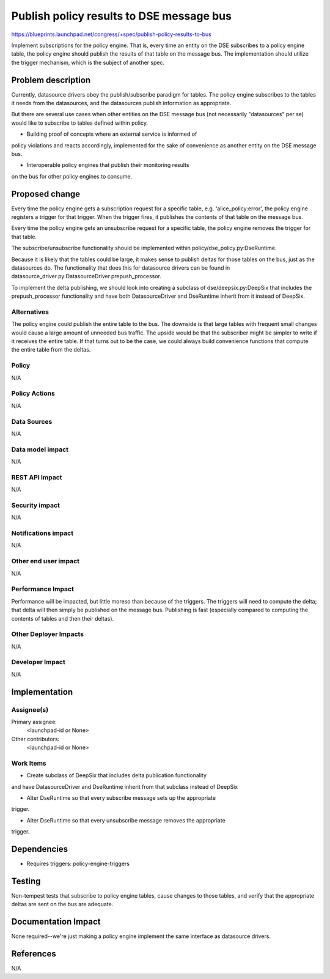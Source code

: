 ..
 This work is licensed under a Creative Commons Attribution 3.0 Unported
 License.

 http://creativecommons.org/licenses/by/3.0/legalcode

==========================================
Publish policy results to DSE message bus
==========================================

https://blueprints.launchpad.net/congress/+spec/publish-policy-results-to-bus

Implement subscriptions for the policy engine. That is, every time an entity
on the DSE subscribes to a policy engine table, the policy engine should
publish the results of that table on the message bus. The implementation
should utilize the trigger mechanism, which is the subject of another spec.

Problem description
===================

Currently, datasource drivers obey the publish/subscribe paradigm for tables.
The policy engine subscribes to the tables it needs from the datasources,
and the datasources publish information as appropriate.

But there are several use cases when other entities on the DSE message bus
(not necessarily "datasources" per se) would like to subscribe to tables
defined within policy.

- Building proof of concepts where an external service is informed of
policy violations and reacts accordingly, implemented for the sake of
convenience as another entity on the DSE message bus.

- Interoperable policy engines that publish their monitoring results
on the bus for other policy engines to consume.


Proposed change
===============

Every time the policy engine gets a subscription request for a specific
table, e.g. 'alice_policy:error', the policy engine registers a trigger
for that trigger.  When the trigger fires, it publishes the contents of
that table on the message bus.

Every time the policy engine gets an unsubscribe request for a specific
table, the policy engine removes the trigger for that table.

The subscribe/unsubscribe functionality should be implemented within
policy/dse_policy.py:DseRuntime.

Because it is likely that the tables could be large, it makes sense to
publish deltas for those tables on the bus, just as the datasources do.
The functionality that does this for datasource drivers can be found
in datasource_driver.py:DatasourceDriver.prepush_processor.

To implement the delta publishing, we should look into creating a subclass
of dse/deepsix.py:DeepSix that includes the prepush_processor functionality and
have both DatasourceDriver and DseRuntime inherit from it instead of DeepSix.

Alternatives
------------

The policy engine could publish the entire table to the bus.  The downside
is that large tables with frequent small changes would cause a large amount
of unneeded bus traffic.  The upside would be that the subscriber might
be simpler to write if it receives the entire table.  If that turns out to
be the case, we could always build convenience functions that compute
the entire table from the deltas.


Policy
------

N/A

Policy Actions
--------------

N/A

Data Sources
------------

N/A

Data model impact
-----------------

N/A


REST API impact
---------------

N/A

Security impact
---------------

N/A

Notifications impact
--------------------

N/A

Other end user impact
---------------------

N/A

Performance Impact
------------------

Performance will be impacted, but little moreso than because of the triggers.
The triggers will need to compute the delta; that delta will then simply
be published on the message bus.  Publishing is fast (especially compared
to computing the contents of tables and then their deltas).


Other Deployer Impacts
----------------------

N/A

Developer Impact
----------------

N/A

Implementation
==============

Assignee(s)
-----------

Primary assignee:
  <launchpad-id or None>

Other contributors:
  <launchpad-id or None>

Work Items
----------

- Create subclass of DeepSix that includes delta publication functionality
and have DatasourceDriver and DseRuntime inherit from that subclass
instead of DeepSix

- Alter DseRuntime so that every subscribe message sets up the appropriate
trigger.

- Alter DseRuntime so that every unsubscribe message removes the appropriate
trigger.


Dependencies
============

* Requires triggers: policy-engine-triggers

Testing
=======

Non-tempest tests that subscribe to policy engine tables, cause
changes to those tables, and verify that the appropriate deltas
are sent on the bus are adequate.


Documentation Impact
====================

None required--we're just making a policy engine implement the same interface
as datasource drivers.


References
==========

N/A
